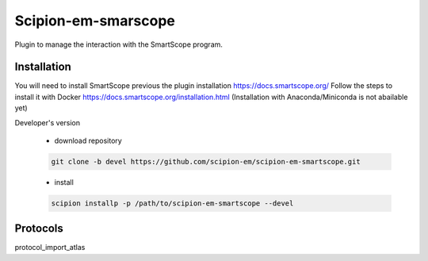 =======================
Scipion-em-smarscope
=======================

Plugin to manage the interaction with the SmartScope program.

Installation
------------
You will need to install SmartScope previous the plugin installation
https://docs.smartscope.org/ 
Follow the steps to install it with Docker
https://docs.smartscope.org/installation.html
(Installation with Anaconda/Miniconda is not abailable yet)



Developer's version

   * download repository

   .. code-block::

      git clone -b devel https://github.com/scipion-em/scipion-em-smartscope.git

   * install

   .. code-block::

      scipion installp -p /path/to/scipion-em-smartscope --devel



Protocols
---------
protocol_import_atlas
